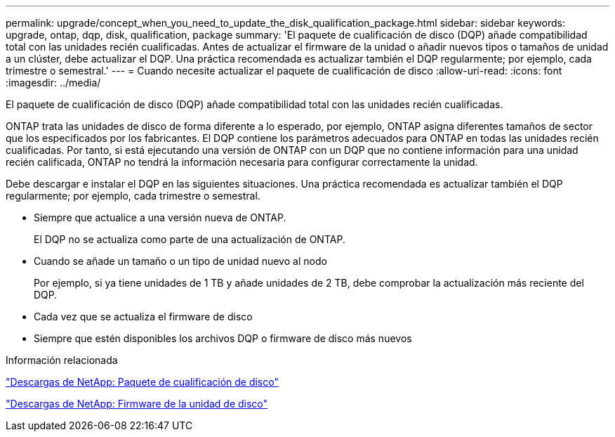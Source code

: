 ---
permalink: upgrade/concept_when_you_need_to_update_the_disk_qualification_package.html 
sidebar: sidebar 
keywords: upgrade, ontap, dqp, disk, qualification, package 
summary: 'El paquete de cualificación de disco (DQP) añade compatibilidad total con las unidades recién cualificadas. Antes de actualizar el firmware de la unidad o añadir nuevos tipos o tamaños de unidad a un clúster, debe actualizar el DQP. Una práctica recomendada es actualizar también el DQP regularmente; por ejemplo, cada trimestre o semestral.' 
---
= Cuando necesite actualizar el paquete de cualificación de disco
:allow-uri-read: 
:icons: font
:imagesdir: ../media/


[role="lead"]
El paquete de cualificación de disco (DQP) añade compatibilidad total con las unidades recién cualificadas.

ONTAP trata las unidades de disco de forma diferente a lo esperado, por ejemplo, ONTAP asigna diferentes tamaños de sector que los especificados por los fabricantes.  El DQP contiene los parámetros adecuados para ONTAP en todas las unidades recién cualificadas. Por tanto, si está ejecutando una versión de ONTAP con un DQP que no contiene información para una unidad recién calificada, ONTAP no tendrá la información necesaria para configurar correctamente la unidad.

Debe descargar e instalar el DQP en las siguientes situaciones.   Una práctica recomendada es actualizar también el DQP regularmente; por ejemplo, cada trimestre o semestral.

* Siempre que actualice a una versión nueva de ONTAP.
+
El DQP no se actualiza como parte de una actualización de ONTAP.

* Cuando se añade un tamaño o un tipo de unidad nuevo al nodo
+
Por ejemplo, si ya tiene unidades de 1 TB y añade unidades de 2 TB, debe comprobar la actualización más reciente del DQP.

* Cada vez que se actualiza el firmware de disco
* Siempre que estén disponibles los archivos DQP o firmware de disco más nuevos


.Información relacionada
https://mysupport.netapp.com/site/downloads/firmware/disk-drive-firmware/download/DISKQUAL/ALL/qual_devices.zip["Descargas de NetApp: Paquete de cualificación de disco"^]

https://mysupport.netapp.com/site/downloads/firmware/disk-drive-firmware["Descargas de NetApp: Firmware de la unidad de disco"]
